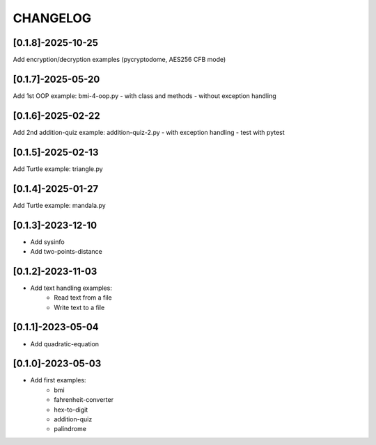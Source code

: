 CHANGELOG
=========

[0.1.8]-2025-10-25
-------------------

Add encryption/decryption examples
(pycryptodome, AES256 CFB mode)

[0.1.7]-2025-05-20
-------------------

Add 1st OOP example: bmi-4-oop.py
- with class and methods
- without exception handling

[0.1.6]-2025-02-22
-------------------

Add 2nd addition-quiz example: addition-quiz-2.py
- with exception handling
- test with pytest

[0.1.5]-2025-02-13
-------------------

Add Turtle example: triangle.py

[0.1.4]-2025-01-27
-------------------

Add Turtle example: mandala.py

[0.1.3]-2023-12-10
-------------------

- Add sysinfo
- Add two-points-distance

[0.1.2]-2023-11-03
-------------------

- Add text handling examples:
    - Read text from a file
    - Write text to a file

[0.1.1]-2023-05-04
-------------------

- Add quadratic-equation

[0.1.0]-2023-05-03
-------------------

- Add first examples:
    - bmi
    - fahrenheit-converter
    - hex-to-digit
    - addition-quiz
    - palindrome
